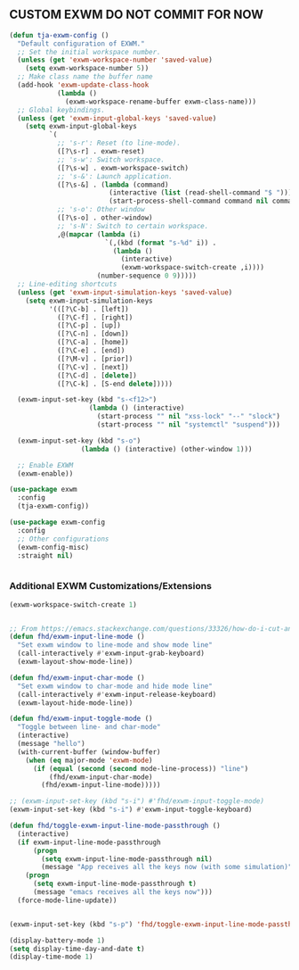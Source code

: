 ** CUSTOM EXWM DO NOT COMMIT FOR NOW
#+begin_src emacs-lisp
  (defun tja-exwm-config ()
    "Default configuration of EXWM."
    ;; Set the initial workspace number.
    (unless (get 'exwm-workspace-number 'saved-value)
      (setq exwm-workspace-number 5))
    ;; Make class name the buffer name
    (add-hook 'exwm-update-class-hook
              (lambda ()
                (exwm-workspace-rename-buffer exwm-class-name)))
    ;; Global keybindings.
    (unless (get 'exwm-input-global-keys 'saved-value)
      (setq exwm-input-global-keys
            `(
              ;; 's-r': Reset (to line-mode).
              ([?\s-r] . exwm-reset)
              ;; 's-w': Switch workspace.
              ([?\s-w] . exwm-workspace-switch)
              ;; 's-&': Launch application.
              ([?\s-&] . (lambda (command)
                           (interactive (list (read-shell-command "$ ")))
                           (start-process-shell-command command nil command)))
              ;; 's-o': Other window
              ([?\s-o] . other-window)
              ;; 's-N': Switch to certain workspace.
              ,@(mapcar (lambda (i)
                          `(,(kbd (format "s-%d" i)) .
                            (lambda ()
                              (interactive)
                              (exwm-workspace-switch-create ,i))))
                        (number-sequence 0 9)))))
    ;; Line-editing shortcuts
    (unless (get 'exwm-input-simulation-keys 'saved-value)
      (setq exwm-input-simulation-keys
            '(([?\C-b] . [left])
              ([?\C-f] . [right])
              ([?\C-p] . [up])
              ([?\C-n] . [down])
              ([?\C-a] . [home])
              ([?\C-e] . [end])
              ([?\M-v] . [prior])
              ([?\C-v] . [next])
              ([?\C-d] . [delete])
              ([?\C-k] . [S-end delete]))))

    (exwm-input-set-key (kbd "s-<f12>")
                      (lambda () (interactive)
                        (start-process "" nil "xss-lock" "--" "slock")
                        (start-process "" nil "systemctl" "suspend")))

    (exwm-input-set-key (kbd "s-o")
                    (lambda () (interactive) (other-window 1)))

    ;; Enable EXWM
    (exwm-enable))

  (use-package exwm
    :config
    (tja-exwm-config))

  (use-package exwm-config
    :config
    ;; Other configurations
    (exwm-config-misc)
    :straight nil)


#+end_src

*** Additional EXWM Customizations/Extensions
#+begin_src emacs-lisp
  (exwm-workspace-switch-create 1)


  ;; From https://emacs.stackexchange.com/questions/33326/how-do-i-cut-and-paste-effectively-between-applications-while-using-exwm
  (defun fhd/exwm-input-line-mode ()
    "Set exwm window to line-mode and show mode line"
    (call-interactively #'exwm-input-grab-keyboard)
    (exwm-layout-show-mode-line))

  (defun fhd/exwm-input-char-mode ()
    "Set exwm window to char-mode and hide mode line"
    (call-interactively #'exwm-input-release-keyboard)
    (exwm-layout-hide-mode-line))

  (defun fhd/exwm-input-toggle-mode ()
    "Toggle between line- and char-mode"
    (interactive)
    (message "hello")
    (with-current-buffer (window-buffer)
      (when (eq major-mode 'exwm-mode)
        (if (equal (second (second mode-line-process)) "line")
            (fhd/exwm-input-char-mode)
          (fhd/exwm-input-line-mode)))))

  ;; (exwm-input-set-key (kbd "s-i") #'fhd/exwm-input-toggle-mode)
  (exwm-input-set-key (kbd "s-i") #'exwm-input-toggle-keyboard)

  (defun fhd/toggle-exwm-input-line-mode-passthrough ()
    (interactive)
    (if exwm-input-line-mode-passthrough
        (progn
          (setq exwm-input-line-mode-passthrough nil)
          (message "App receives all the keys now (with some simulation)"))
      (progn
        (setq exwm-input-line-mode-passthrough t)
        (message "emacs receives all the keys now")))
    (force-mode-line-update))


  (exwm-input-set-key (kbd "s-p") 'fhd/toggle-exwm-input-line-mode-passthrough)

  (display-battery-mode 1)
  (setq display-time-day-and-date t)
  (display-time-mode 1)
#+end_src
